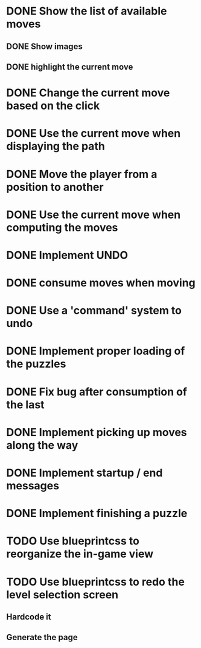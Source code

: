 * DONE Show the list of available moves
** DONE Show images
** DONE highlight the current move

* DONE Change the current move based on the click
* DONE Use the current move when displaying the path
* DONE Move the player from a position to another
* DONE Use the current move when computing the moves
* DONE Implement UNDO
* DONE consume moves when moving
* DONE Use a 'command' system to undo
* DONE Implement proper loading of the puzzles
* DONE Fix bug after consumption of the last 
* DONE Implement picking up moves along the way
* DONE Implement startup / end messages
* DONE Implement finishing a puzzle
* TODO Use blueprintcss to reorganize the in-game view
* TODO Use blueprintcss to redo the level selection screen
** Hardcode it
** Generate the page

